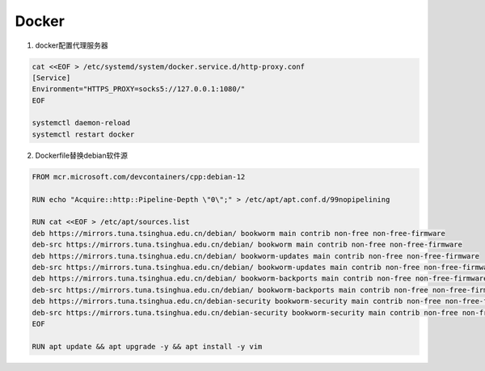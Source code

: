 Docker
=======

1. docker配置代理服务器

.. code-block:: shell

    cat <<EOF > /etc/systemd/system/docker.service.d/http-proxy.conf
    [Service]
    Environment="HTTPS_PROXY=socks5://127.0.0.1:1080/"
    EOF
    
    systemctl daemon-reload
    systemctl restart docker

   
2. Dockerfile替换debian软件源

.. code-block:: dockerfile

    FROM mcr.microsoft.com/devcontainers/cpp:debian-12

    RUN echo "Acquire::http::Pipeline-Depth \"0\";" > /etc/apt/apt.conf.d/99nopipelining

    RUN cat <<EOF > /etc/apt/sources.list
    deb https://mirrors.tuna.tsinghua.edu.cn/debian/ bookworm main contrib non-free non-free-firmware
    deb-src https://mirrors.tuna.tsinghua.edu.cn/debian/ bookworm main contrib non-free non-free-firmware
    deb https://mirrors.tuna.tsinghua.edu.cn/debian/ bookworm-updates main contrib non-free non-free-firmware
    deb-src https://mirrors.tuna.tsinghua.edu.cn/debian/ bookworm-updates main contrib non-free non-free-firmware
    deb https://mirrors.tuna.tsinghua.edu.cn/debian/ bookworm-backports main contrib non-free non-free-firmware
    deb-src https://mirrors.tuna.tsinghua.edu.cn/debian/ bookworm-backports main contrib non-free non-free-firmware
    deb https://mirrors.tuna.tsinghua.edu.cn/debian-security bookworm-security main contrib non-free non-free-firmware
    deb-src https://mirrors.tuna.tsinghua.edu.cn/debian-security bookworm-security main contrib non-free non-free-firmware
    EOF

    RUN apt update && apt upgrade -y && apt install -y vim


